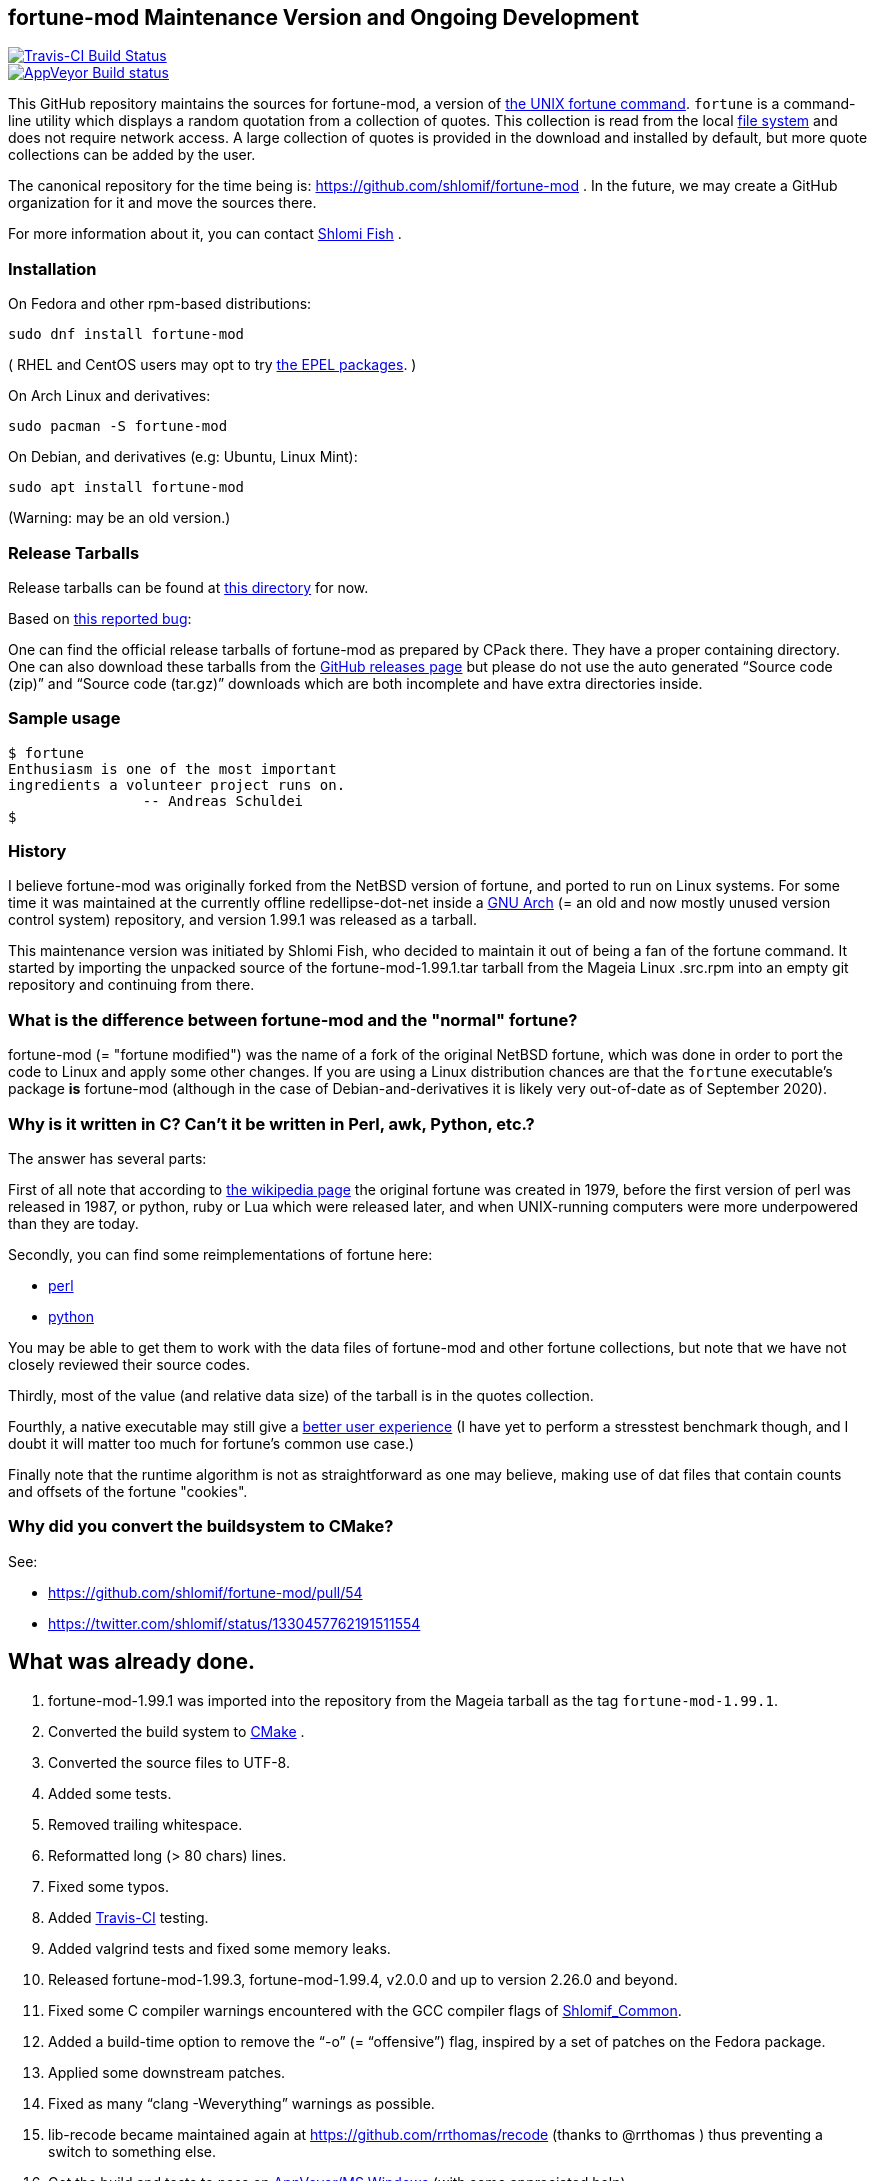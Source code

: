 == fortune-mod Maintenance Version and Ongoing Development

[link=https://travis-ci.com/shlomif/fortune-mod]
image::https://travis-ci.com/shlomif/fortune-mod.svg?branch=master[Travis-CI Build Status]

[link=https://ci.appveyor.com/project/shlomif/fortune-mod/branch/master]
image::https://ci.appveyor.com/api/projects/status/0pbvqd1xa7777aoo/branch/master?svg=true[AppVeyor Build status]

This GitHub repository maintains the sources for fortune-mod, a version
of https://en.wikipedia.org/wiki/Fortune_%28Unix%29[the UNIX fortune
command]. `fortune` is a command-line utility which displays a random
quotation from a collection of quotes. This collection is read from the
local https://en.wikipedia.org/wiki/File_system[file system] and does
not require network access. A large collection of quotes is provided in
the download and installed by default, but more quote collections can be
added by the user.

The canonical repository for the time being is:
https://github.com/shlomif/fortune-mod . In the future, we may create a
GitHub organization for it and move the sources there.

For more information about it, you can contact
https://www.shlomifish.org/[Shlomi Fish] .

=== Installation

On Fedora and other rpm-based distributions:

....
sudo dnf install fortune-mod
....

( RHEL and CentOS users may opt to try https://github.com/shlomif/fortune-mod/issues/47#issuecomment-917565752[the EPEL packages]. )

On Arch Linux and derivatives:

....
sudo pacman -S fortune-mod
....

On Debian, and derivatives (e.g: Ubuntu, Linux Mint):

....
sudo apt install fortune-mod
....

(Warning: may be an old version.)

=== Release Tarballs

Release tarballs can be found at
https://www.shlomifish.org/open-source/projects/fortune-mod/arcs/[this
directory] for now.

Based on https://github.com/shlomif/fortune-mod/issues/10[this reported
bug]:

One can find the official release tarballs of fortune-mod as prepared by
CPack there. They have a proper containing directory. One can also
download these tarballs from the
https://github.com/shlomif/fortune-mod/releases[GitHub releases page]
but please do not use the auto generated “Source code (zip)” and “Source
code (tar.gz)” downloads which are both incomplete and have extra
directories inside.

=== Sample usage

....
$ fortune
Enthusiasm is one of the most important
ingredients a volunteer project runs on.
                -- Andreas Schuldei
$
....

=== History

I believe fortune-mod was originally forked from the NetBSD version of
fortune, and ported to run on Linux systems. For some time it was
maintained at the currently offline redellipse-dot-net inside a
http://en.wikipedia.org/wiki/GNU_arch[GNU Arch] (= an old and now mostly
unused version control system) repository, and version 1.99.1 was
released as a tarball.

This maintenance version was initiated by Shlomi Fish, who decided to
maintain it out of being a fan of the fortune command. It started by
importing the unpacked source of the fortune-mod-1.99.1.tar tarball from
the Mageia Linux .src.rpm into an empty git repository and continuing
from there.

=== What is the difference between fortune-mod and the "normal" fortune?

fortune-mod (= "fortune modified") was the name of a fork of the
original NetBSD fortune, which was done in order to port the code to
Linux and apply some other changes. If you are using a Linux
distribution chances are that the `fortune` executable's package *is*
fortune-mod (although in the case of Debian-and-derivatives it is likely
very out-of-date as of September 2020).

=== Why is it written in C? Can't it be written in Perl, awk, Python, etc.?

The answer has several parts:

First of all note that according to
https://en.wikipedia.org/wiki/Fortune_%28Unix%29[the wikipedia page] the
original fortune was created in 1979, before the first version of perl
was released in 1987, or python, ruby or Lua which were released later,
and when UNIX-running computers were more underpowered than they are
today.

Secondly, you can find some reimplementations of fortune here:

* https://metacpan.org/pod/distribution/PerlPowerTools/bin/fortune[perl]
* https://github.com/bmc/fortune[python]

You may be able to get them to work with the data files of fortune-mod
and other fortune collections, but note that we have not closely
reviewed their source codes.

Thirdly, most of the value (and relative data size) of the tarball is in
the quotes collection.

Fourthly, a native executable may still give a
https://tonsky.me/blog/disenchantment/[better user experience] (I have
yet to perform a stresstest benchmark though, and I doubt it will matter
too much for fortune's common use case.)

Finally note that the runtime algorithm is not as straightforward as one
may believe, making use of dat files that contain counts and offsets of
the fortune "cookies".

=== Why did you convert the buildsystem to CMake?

See:

* https://github.com/shlomif/fortune-mod/pull/54
* https://twitter.com/shlomif/status/1330457762191511554

== What was already done.

. fortune-mod-1.99.1 was imported into the repository from the Mageia
tarball as the tag `fortune-mod-1.99.1`.
. Converted the build system to
https://en.wikipedia.org/wiki/CMake[CMake] .
. Converted the source files to UTF-8.
. Added some tests.
. Removed trailing whitespace.
. Reformatted long (> 80 chars) lines.
. Fixed some typos.
. Added https://travis-ci.org/[Travis-CI] testing.
. Added valgrind tests and fixed some memory leaks.
. Released fortune-mod-1.99.3, fortune-mod-1.99.4, v2.0.0 and up to
version 2.26.0 and beyond.
. Fixed some C compiler warnings encountered with the GCC compiler flags
of
https://bitbucket.org/shlomif/shlomif-cmake-modules/overview[Shlomif_Common].
. Added a build-time option to remove the “-o” (= “offensive”) flag,
inspired by a set of patches on the Fedora package.
. Applied some downstream patches.
. Fixed as many “clang -Weverything” warnings as possible.
. lib-recode became maintained again at
https://github.com/rrthomas/recode (thanks to @rrthomas ) thus
preventing a switch to something else.
. Got the build and tests to pass on
https://ci.appveyor.com/project/shlomif/fortune-mod[AppVeyor/MS Windows]
(with some appreciated help).
. Found and fixed some security issues:
* Seem to have affected some Linux distributions as well as FreeBSD and
NetBSD.
** Was already fixed in OpenBSD
* https://bugs.mageia.org/show_bug.cgi?id=26567
* https://advisories.mageia.org/MGASA-2020-0199.html
* https://bugs.freebsd.org/bugzilla/show_bug.cgi?id=246050
* https://github.com/shlomif/fortune-mod/commit/fe182a25663261be6e632a2824f6fd653d1d8f45
* https://github.com/shlomif/fortune-mod/commit/540c495f57e441b745038061a3cfa59e3a97bf33
* https://github.com/shlomif/fortune-mod/commit/acd338098071bddfa1d21f87e1813727031428ea
. Reformatted the C code using
https://clang.llvm.org/docs/ClangFormat.html[clang-format].
. Moved some cookies to/from the offensive collection.
. Added new cookies.

== What remains to be done.

. Fix more typos (issue reports and pull-requests are welcome.)
. Add more quotes / fortune cookies (issue reports and pull-requests are welcome.).
. Prepare packages for the new releases for
https://pkgs.org/download/fortune-mod[downstream distributions/Operating
Systems].

== Links

* https://www.shlomifish.org/humour/fortunes/[Shlomi Fish’s Fortune
Cookie Files] - on his site, containing links to many other collections
of fortune cookies.
* https://web-cpan.shlomifish.org/modules/XML-Grammar-Fortune/[XML-Grammar-Fortune]
- an XML grammar for collections of quotes, allowing one to generate
XHTML or plaintext.
* http://www.anvari.org/fortune/[Anvari.org’s web interface to fortune]
- with many collections.
